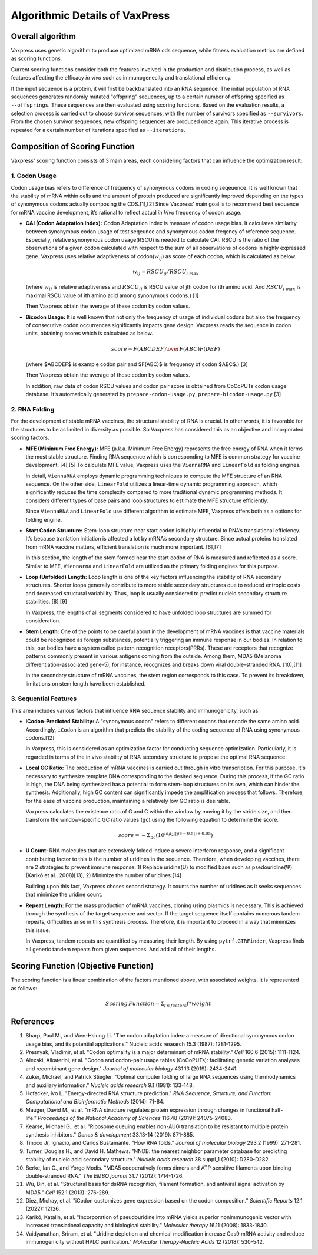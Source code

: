 Algorithmic Details of VaxPress
********************************
-----------------
Overall algorithm
-----------------
Vaxpress uses genetic algorithm to produce optimized mRNA cds sequence, while fitness evaluation metrics are defined as scoring functions.

Current scoring functions consider both the features involved in the production and distribution process, as well as features affecting the efficacy *in vivo* such as immunogenecity and translational efficiency.

If the input sequence is a protein, it will first be backtranslated into an RNA sequence.
The initial population of RNA sequences generates randomly mutated "offspring" sequences, 
up to a certain number of offspring specified as ``--offsprings``. 
These sequences are then evaluated using scoring functions. 
Based on the evaluation results, a selection process is carried out to choose survivor sequences, with the number of survivors specified as ``--survivors``. 
From the chosen survivor sequences, new offspring sequences are produced once again. 
This iterative process is repeated for a certain number of iterations specified as ``--iterations``.

.. image:: _images/overall.png
    :width: 500px
    :height: 350px
    :align: center
    :alt: Overview of the genetic algorithm used in vaxpress.


-------------------------------
Composition of Scoring Function
-------------------------------

Vaxpress' scoring function consists of 3 main areas, each considering factors that can influence the optimization result:

====================
1. Codon Usage
====================

Codon usage bias refers to difference of frequency of synonymous codons in coding seqeuence.
It is well known that the stability of mRNA within cells and the amount of protein produced are significantly improved depending on the types of synonymous codons actually composing the CDS.[1],[2] 
Since Vaxpress’ main goal is to recommend best sequence for mRNA vaccine development, it’s rational to reflect actual *in Vivo* frequency of codon usage. 

- **CAI (Codon Adaptation Index):** 
  Codon Adaptation Index is measure of codon usage bias. It calculates similarity between synonymous codon usage of test seqeunce and synonymous codon freqency of reference sequence. 
  Especially, relative synonymous codon usage(RSCU) is needed to calculate CAI. RSCU is the ratio of the observations of a given codon calculated with respect to the sum of all observations of codons in highly expressed gene. 
  Vaxpress uses relative adaptiveness of codon(:math:`w_{ij}`) as score of each codon, which is calculated as below.

  .. math:: w_{ij} = RSCU_{ij}/RSCU_{i\;max}

  (where :math:`w_{ij}` is relative adaptiveness and :math:`RSCU_{ij}` is RSCU value of jth codon for ith amino acid. And :math:`RSCU_{i\;max}` is maximal RSCU value of ith amino acid among synonymous codons.) [1]

  Then Vaxpress obtain the average of these codon by codon values.

- **Bicodon Usage:** 
  It is well known that not only the frequency of usage of individual codons but also the frequency of consecutive codon occurrences significantly impacts gene design. 
  Vaxpress reads the sequence in codon units, obtaining scores which is calculated as below.

  .. math:: score = {F(ABCDEF) \over F(ABC)F(DEF)}

  (where $ABCDEF$ is example codon pair and $F(ABC)$ is frequency of codon $ABC$.) [3]

  Then Vaxpress obtain the average of these codon by codon values.

  In addition, raw data of codon RSCU values and codon pair score is obtained from CoCoPUTs codon usage database. It’s automatically generated by ``prepare-codon-usage.py``, ``prepare-bicodon-usage.py`` [3] 

.. image:: _images/bicodon.png
    :width: 500px
    :height: 350px
    :align: center
    :alt: bicodon usage.

====================
2. RNA Folding
====================

For the development of stable mRNA vaccines, the structural stability of RNA is crucial. 
In other words, it is favorable for the structures to be as limited in diversity as possible. 
So Vaxpress has considered this as an objective and incorporated scoring factors. 

- **MFE (Minimum Free Energy):** 
  MFE (a.k.a. Minimum Free Energy) represents the free energy of RNA when it forms the most stable structure. 
  Finding RNA sequence which is corresponding to MFE is common strategy for vaccine development. [4],[5] 
  To calculate MFE value, Vaxpress uses the ``ViennaRNA`` and ``LinearFold`` as folding engines. 

  In detail, ``ViennaRNA`` employs dynamic programming techniques to compute the MFE structure of an RNA sequence. 
  On the other side, ``LinearFold`` utilizes a linear-time dynamic programming approach, which significantly reduces the time complexity compared to more traditional dynamic programming methods. 
  It considers different types of base pairs and loop structures to estimate the MFE structure efficiently.

  Since ``ViennaRNA`` and ``LinearFold`` use different algorithm to estimate MFE, Vaxpress offers both as a options for folding engine.

- **Start Codon Structure:**
  Stem-loop structure near start codon is highly influential to RNA’s translational efficiency. 
  It’s because tranlation initiation is affected a lot by mRNA’s secondary structure. 
  Since actual proteins translated from mRNA vaccine matters, efficient translation is much more important. [6],[7]

  In this section, the length of the stem formed near the start codon of RNA is measured and reflected as a score.
  Similar to MFE, ``Viennarna`` and ``LinearFold`` are utilized as the primary folding engines for this purpose. 

- **Loop (Unfolded) Length:** 
  Loop length is one of the key factors influencing the stability of RNA secondary structures. 
  Shorter loops generally contribute to more stable secondary structures due to reduced entropic costs and decreased structural variability. 
  Thus, loop is usually considered to predict nucleic secondary structure stabilities. [8],[9] 

  In Vaxpress, the lengths of all segments considered to have unfolded loop structures are summed for consideration.

- **Stem Length:** 
  One of the points to be careful about in the development of mRNA vaccines is that vaccine materials could be recognized as foreign substances, potentially triggering an immune response in our bodies. 
  In relation to this, our bodies have a system called pattern recognition receptors(PRRs). 
  These are receptors that recognize patterns commonly present in various antigens coming from the outside. 
  Among them, MDA5 (Melanoma differentiation-associated gene-5), for instance, recognizes and breaks down viral double-stranded RNA. [10],[11]

  In the secondary structure of mRNA vaccines, the stem region corresponds to this case. To prevent its breakdown, limitations on stem length have been established.

.. image:: _images/stemloop.png
    :width: 500px
    :height: 350px
    :align: center
    :alt: stem-loop structure

===========================
3. Sequential Features
===========================

This area includes various factors that influence RNA sequence stability and immunogenicity, such as:

- **iCodon-Predicted Stability:** 
  A "synonymous codon" refers to different codons that encode the same amino acid. 
  Accordingly, ``iCodon`` is an algorithm that predicts the stability of the coding sequence of RNA using synonymous codons.[12]

  In Vaxpress, this is considered as an optimization factor for conducting sequence optimization. 
  Particularly, it is regarded in terms of the in vivo stability of RNA secondary structure to propose the optimal RNA sequence.

- **Local GC Ratio:** 
  The production of mRNA vaccines is carried out through in vitro transcription. 
  For this purpose, it's necessary to synthesize template DNA corresponding to the desired sequence. 
  During this process, if the GC ratio is high, the DNA being synthesized has a potential to form stem-loop structures on its own, which can hinder the synthesis. 
  Additionally, high GC content can significantly impede the amplification process that follows. 
  Therefore, for the ease of vaccine production, maintaining a relatively low GC ratio is desirable.

  Vaxpress calculates the existence ratio of G and C within the window by moving it by the stride size, 
  and then transform the window-specific GC ratio values (``gc``) using the following equation to determine the score.

  .. math:: score = -\Sigma_{gc}(10^{log_2(|gc-0.5|)+0.05})

- **U Count:**
  RNA molecules that are extensively folded induce a severe interferon response, and a significant contributing factor to this is the number of uridines in the sequence. 
  Therefore, when developing vaccines, there are 2 strategies to prevent immune response: 1) Replace uridine(U) to modified base such as psedouridine(Ψ)(Karikó et al., 2008)[13], 2) Minimize the number of uridines.[14]

  Building upon this fact, Vaxpress choses second strategy. It counts the number of uridines as it seeks sequences that minimize the uridine count.

- **Repeat Length:** 
  For the mass production of mRNA vaccines, cloning using plasmids is necessary. 
  This is achieved through the synthesis of the target sequence and vector. If the target sequence itself contains numerous tandem repeats, difficulties arise in this synthesis process. 
  Therefore, it is important to proceed in a way that minimizes this issue.

  In Vaxpress, tandem repeats are quantified by measuring their length. 
  By using ``pytrf.GTRFinder``, Vaxpress finds all generic tandem repeats from given sequences. And add all of their lengths. 

---------------------------------------
Scoring Function (Objective Function)
---------------------------------------

The scoring function is a linear combination of the factors mentioned above, with associated weights. It is represented as follows:

.. math:: Scoring \, Function =  \Sigma_{f \in factors} f*weight

-----------
References
-----------

1. Sharp, Paul M., and Wen-Hsiung Li. "The codon adaptation index-a measure of directional synonymous codon usage bias, and its potential applications." Nucleic acids research 15.3 (1987): 1281-1295.
   
2. Presnyak, Vladimir, et al. "Codon optimality is a major determinant of mRNA stability." *Cell* 160.6 (2015): 1111-1124.
   
3. Alexaki, Aikaterini, et al. "Codon and codon-pair usage tables (CoCoPUTs): facilitating genetic variation analyses and recombinant gene design." *Journal of molecular biology* 431.13 (2019): 2434-2441.
   
4. Zuker, Michael, and Patrick Stiegler. "Optimal computer folding of large RNA sequences using thermodynamics and auxiliary information." *Nucleic acids research* 9.1 (1981): 133-148.
   
5. Hofacker, Ivo L. "Energy-directed RNA structure prediction." *RNA Sequence, Structure, and Function: Computational and Bioinformatic Methods* (2014): 71-84.
   
6. Mauger, David M., et al. "mRNA structure regulates protein expression through changes in functional half-life." *Proceedings of the National Academy of Sciences* 116.48 (2019): 24075-24083.
   
7. Kearse, Michael G., et al. "Ribosome queuing enables non-AUG translation to be resistant to multiple protein synthesis inhibitors." *Genes & development* 33.13-14 (2019): 871-885.
   
8. Tinoco Jr, Ignacio, and Carlos Bustamante. "How RNA folds." *Journal of molecular biology* 293.2 (1999): 271-281.
   
9.  Turner, Douglas H., and David H. Mathews. "NNDB: the nearest neighbor parameter database for predicting stability of nucleic acid secondary structure." *Nucleic acids research* 38.suppl_1 (2010): D280-D282.
    
10. Berke, Ian C., and Yorgo Modis. "MDA5 cooperatively forms dimers and ATP‐sensitive filaments upon binding double‐stranded RNA." *The EMBO journal* 31.7 (2012): 1714-1726.
    
11. Wu, Bin, et al. "Structural basis for dsRNA recognition, filament formation, and antiviral signal activation by MDA5." *Cell* 152.1 (2013): 276-289.
    
12. Diez, Michay, et al. "iCodon customizes gene expression based on the codon composition." *Scientific Reports* 12.1 (2022): 12126.
    
13. Karikó, Katalin, et al. "Incorporation of pseudouridine into mRNA yields superior nonimmunogenic vector with increased translational capacity and biological stability." *Molecular therapy* 16.11 (2008): 1833-1840.
    
14. Vaidyanathan, Sriram, et al. "Uridine depletion and chemical modification increase Cas9 mRNA activity and reduce immunogenicity without HPLC purification." *Molecular Therapy-Nucleic Acids* 12 (2018): 530-542.
